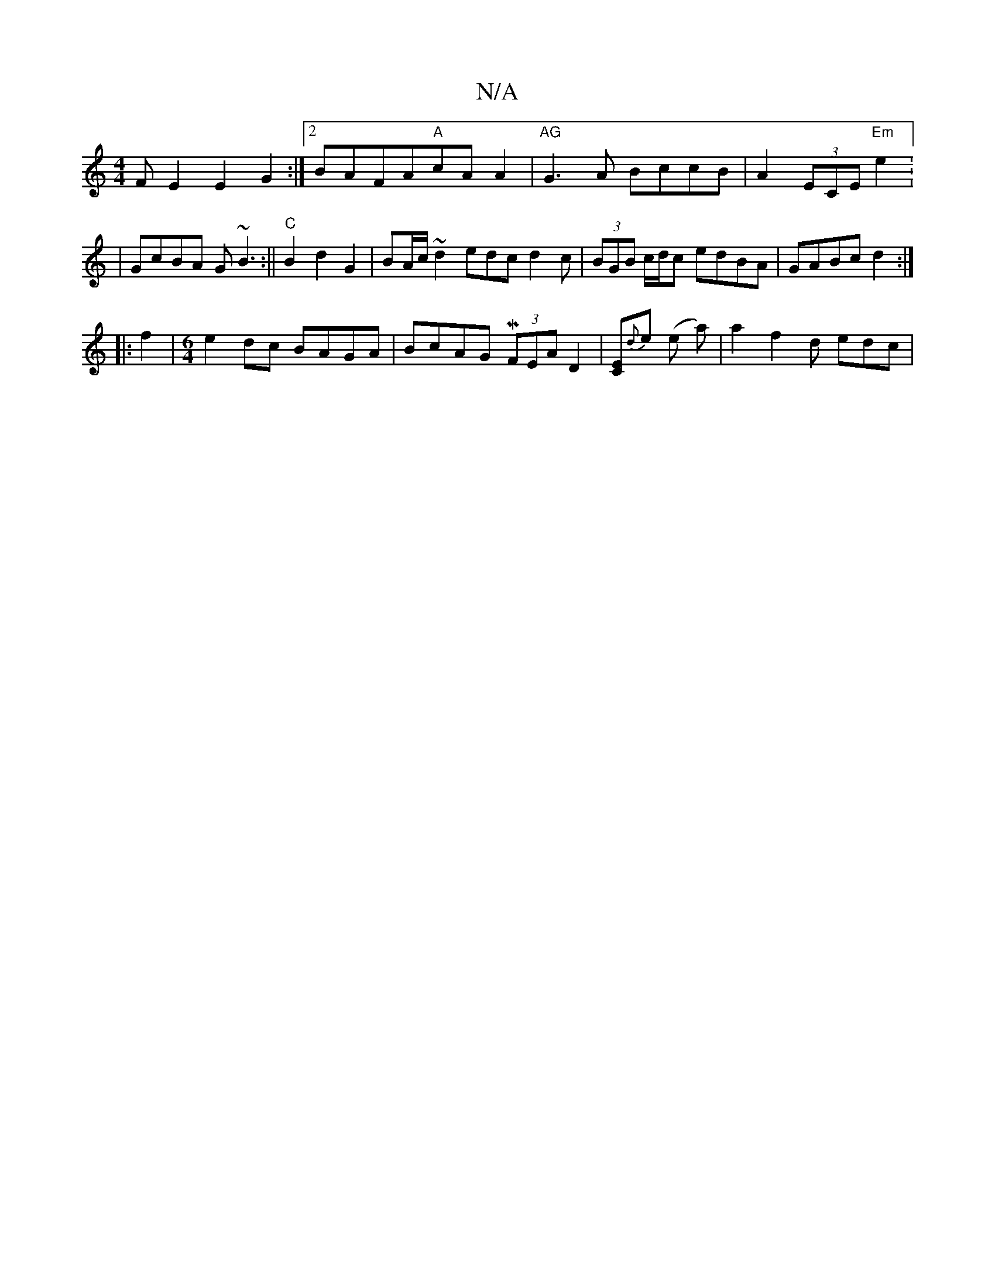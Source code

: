 X:1
T:N/A
M:4/4
R:N/A
K:Cmajor
FE2 E2G2 :|2 BAFA"A"cAA2|"AG"G3A BccB|A2 (3ECE "Em"e2:2|GcBA G~B3:||"C"B2 d2 G2 | BA/c/ ~d2 edc d2c|(3BGB c/d/c edBA|GABc d2 :|
|:f2|[M:6/4] e2dc BAGA | BcAG M(3FEA D2- | [CE]{d}e (e a) | a2 f2d edc|"